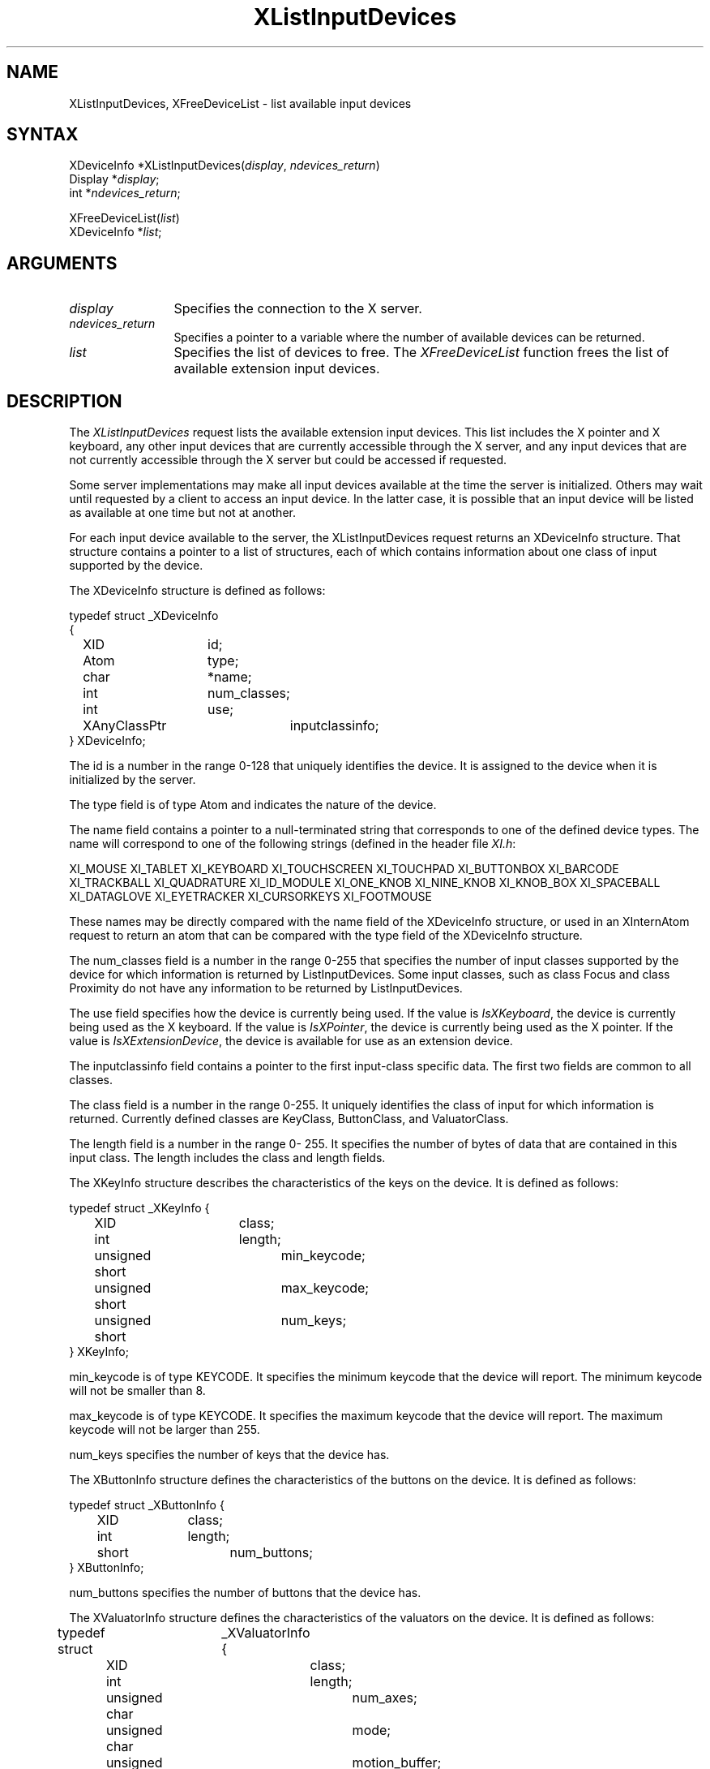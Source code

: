 .\"
.\" Copyright ([\d,\s]*) by Hewlett-Packard Company, Ardent Computer, 
.\" 
.\" Permission to use, copy, modify, distribute, and sell this documentation 
.\" for any purpose and without fee is hereby granted, provided that the above
.\" copyright notice and this permission notice appear in all copies.
.\" Ardent, and Hewlett-Packard make no representations about the 
.\" suitability for any purpose of the information in this document.  It is 
.\" provided \`\`as is'' without express or implied warranty.
.\" 
.\" $XConsortium: XListDev.man,v 1.6 94/06/04 17:31:20 rws Exp $
.ds xL Programming with Xlib
.TH XListInputDevices 3X11 "Release 6" "X Version 11" "X FUNCTIONS"
.SH NAME
XListInputDevices, XFreeDeviceList \- list available input devices
.SH SYNTAX
XDeviceInfo *XListInputDevices\^(\^\fIdisplay\fP, \fIndevices_return\fP\^)
.br
      Display *\fIdisplay\fP\^;
.br
      int *\fIndevices_return\fP\^;
.sp
XFreeDeviceList\^(\^\fIlist\fP\^)
.br
      XDeviceInfo *\fIlist\fP\^;
.SH ARGUMENTS
.TP 12
.I display
Specifies the connection to the X server.
.TP 12
.I ndevices_return
Specifies a pointer to a variable where the number of available devices can
be returned.
.TP 12
.I list
Specifies the list of devices to free.  The \fIXFreeDeviceList\fP function
frees the list of available extension input devices.
.SH DESCRIPTION
The \fIXListInputDevices\fP
request lists the available extension input devices.  This list includes the
X pointer and X keyboard, any other input devices that are currently accessible
through the X server, and any input devices that are not currently accessible
through the X server but could be accessed if requested.
.LP
Some server implementations may make all input devices available at the time
the server is initialized.  Others may wait until requested by a client to
access an input device.  In the latter case, it is possible that an input 
device will be listed as available at one time but not at another.
.LP
For each input device available to the server, the XListInputDevices
request returns an XDeviceInfo structure.  That structure contains a
pointer to a list of structures, each of which contains information about 
one class of input supported by the device.

The XDeviceInfo structure is defined as follows:

.DS
.nf
typedef struct _XDeviceInfo
{
	XID		id;        
	Atom		type;
	char		*name;
	int		num_classes;
	int		use;
	XAnyClassPtr	inputclassinfo;
} XDeviceInfo;
.fi
.DE
.LP
The id is a number in the range 0-128 that uniquely identifies 
the device.  It is assigned to the device when it is initialized by the server.
.LP
The type field is of type Atom and indicates the nature
of the device.
.LP
The name field contains a pointer to a null-terminated
string that corresponds to one of the defined device
types.  The name will correspond to one of the following
strings (defined in the header file \fIXI.h\fP:
.LP
.DS
XI_MOUSE
XI_TABLET
XI_KEYBOARD
XI_TOUCHSCREEN
XI_TOUCHPAD
XI_BUTTONBOX
XI_BARCODE
XI_TRACKBALL
XI_QUADRATURE
XI_ID_MODULE
XI_ONE_KNOB
XI_NINE_KNOB
XI_KNOB_BOX
XI_SPACEBALL
XI_DATAGLOVE
XI_EYETRACKER
XI_CURSORKEYS
XI_FOOTMOUSE
.DE
.LP
These names may be directly compared with the name field of the
XDeviceInfo structure, or used in an XInternAtom request to return
an atom that can be compared with the type field of the XDeviceInfo
structure.
.LP
The num_classes field is a number in the
range 0-255 that specifies the number of input classes
supported by the device for which information is
returned by ListInputDevices.  Some input classes, such
as class Focus and class Proximity do not have any
information to be returned by ListInputDevices.
.LP
The use field specifies how the device is currently
being used.  If the value is \fIIsXKeyboard\fP, the device is
currently being used as the X keyboard.  If the value
is \fIIsXPointer\fP, the device is currently being used as
the X pointer.  If the value is \fIIsXExtensionDevice\fP, the
device is available for use as an extension device.
.LP
The inputclassinfo field contains a pointer to the first input-class
specific data.  The first two fields are common to all
classes.
.LP
The class field is a number in the range 0-255.
It uniquely identifies the class of input for which
information is returned.  Currently defined classes
are KeyClass, ButtonClass, and ValuatorClass.
.LP
The length field is a number in the range 0- 255.  
It specifies the number of bytes of data that are
contained in this input class.  The length includes the
class and length fields.
.LP
The XKeyInfo structure describes the characteristics of the keys on the
device.  It is defined as follows:
.LP
.DS
.nf
typedef struct _XKeyInfo {
	XID			class;
	int			length;
	unsigned short		min_keycode;
	unsigned short		max_keycode;
	unsigned short		num_keys;
} XKeyInfo;
.fi
.DE
.LP
min_keycode is of type KEYCODE.  It specifies the
minimum keycode that the device will report.  The
minimum keycode will not be smaller than 8.
.LP
max_keycode is of type KEYCODE.  It specifies the
maximum keycode that the device will report.  The
maximum keycode will not be larger than 255.
.LP
num_keys specifies the number of keys that the device has.
.LP
The XButtonInfo structure defines the characteristics of the buttons
on the device.  It is defined as follows:
.LP
.DS
.nf
typedef struct _XButtonInfo {
	XID		class;
	int		length;
	short		num_buttons;
} XButtonInfo;
.fi
.DE
.LP
num_buttons specifies the number of buttons that the device has.
.LP
The XValuatorInfo structure defines the characteristics of the valuators
on the device.  It is defined as follows:
.LP
.DE
.nf
typedef struct	_XValuatorInfo {
	XID			class;
	int			length;
	unsigned char		num_axes;
	unsigned char		mode;
	unsigned long		motion_buffer;
	XAxisInfoPtr		axes;
} XValuatorInfo;
.fi
.DS
num_axes contains the number of axes the device supports.
.LP
mode is a constant that has one of the following
values: Absolute or Relative.  Some devices allow the
mode to be changed dynamically via the SetDeviceMode
request.
.LP
motion_buffer_size is a cardinal number that specifies
the number of elements that can be contained in the
motion history buffer for the device.
.LP
The axes field contains a pointer to an XAxisInfo structure.
.LP
The XAxisInfo structure is defined as follows:
.LP
.DS
.nf
typedef struct _XAxisInfo {
	int 	resolution;
	int 	min_value;
	int 	max_value;
} XAxisInfo;
.fi
.DE
.LP
The resolution contains a number in counts/meter.
.LP
The min_val field contains a number that specifies
the minimum value the device reports for this axis.
For devices whose mode is Relative, the min_val field
will contain 0.
.LP
The max_val field contains a number that specifies
the maximum value the device reports for this axis.
For devices whose mode is Relative, the max_val field
will contain 0.
.LP
To free the \fIXDeviceInfo\fP array created by \fIXListInputDevices\fP,
use \fIXFreeDeviceList\fP.
.SH DIAGNOSTICS
none.
.SH "SEE ALSO"
.br
\fI\*(xL\fP
